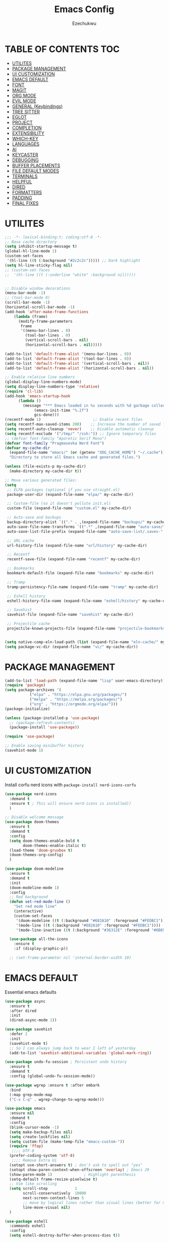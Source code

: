 #+TITLE: Emacs Config
#+AUTHOR: Ezechukwu
#+STARTUP: fold

* TABLE OF CONTENTS :TOC:
- [[#utilites][UTILITES]]
- [[#package-management][PACKAGE MANAGEMENT]]
- [[#ui-customization][UI CUSTOMIZATION]]
- [[#emacs-default][EMACS DEFAULT]]
- [[#font][FONT]]
- [[#magit][MAGIT]]
- [[#org-mode][ORG MODE]]
- [[#evil-mode][EVIL MODE]]
- [[#general-keybindings][GENERAL (Keybindings)]]
- [[#tree-sitter][TREE SITTER]]
- [[#eglot][EGLOT]]
- [[#project][PROJECT]]
- [[#completion][COMPLETION]]
- [[#extensibility][EXTENSIBILITY]]
- [[#which-key][WHICH-KEY]]
- [[#languages][LANGUAGES]]
- [[#ai][AI]]
- [[#keycaster][KEYCASTER]]
- [[#debugging][DEBUGGING]]
- [[#buffer-placements][BUFFER PLACEMENTS]]
- [[#file-default-modes][FILE DEFAULT MODES]]
- [[#terminals][TERMINALS]]
- [[#helpful][HELPFUL]]
- [[#dired][DIRED]]
- [[#formatters][FORMATTERS]]
- [[#padding][PADDING]]
- [[#final-fixes][FINAL FIXES]]

* UTILITES
#+begin_src emacs-lisp
  ;;; -*- lexical-binding:t; coding:utf-8 -*-
  ;; Base cache directory
  (setq inhibit-startup-message t)
  (global-hl-line-mode 1)
  (custom-set-faces
   '(hl-line ((t (:background "#2c2c2c"))))) ;; Dark highlight
  (setq hl-line-sticky-flag nil)
  ;; (custom-set-faces
  ;;  '(hl-line ((t (:underline "white" :background nil)))))


  ;; Disable window decorations
  (menu-bar-mode -1)
  ;; (tool-bar-mode 0)
  (scroll-bar-mode -1)
  (horizontal-scroll-bar-mode -1)
  (add-hook 'after-make-frame-functions
  	  (lambda (frame)
  	    (modify-frame-parameters
  	     frame
  	     '((menu-bar-lines . 0)
  	       (tool-bar-lines . 0)
  	       (vertical-scroll-bars . nil)
  	       (horizontal-scroll-bars . nil)))))

  (add-to-list 'default-frame-alist '(menu-bar-lines . 0))
  (add-to-list 'default-frame-alist '(tool-bar-lines . 0))
  (add-to-list 'default-frame-alist '(vertical-scroll-bars . nil))
  (add-to-list 'default-frame-alist '(horizontal-scroll-bars . nil))

  ;; Enable relative line numbers
  (global-display-line-numbers-mode)
  (setq display-line-numbers-type 'relative)
  (require 'cl-lib)
  (add-hook 'emacs-startup-hook
  	    (lambda ()
  	      (message "*** Emacs loaded in %s seconds with %d garbage collections."
  		       (emacs-init-time "%.2f")
  		       gcs-done)))
  (recentf-mode 1)                       ;; Enable recent files
  (setq recentf-max-saved-items 200)    ;; Increase the number of saved files
  (setq recentf-auto-cleanup 'never)    ;; Disable automatic cleanup
  (setq recentf-exclude '("/tmp/" "/ssh:")) ;; Ignore temporary files
  ;; (defvar font-family "Aporetic Serif Mono")
  (defvar font-family "Pragmasevka Nerd Font")
  (defvar my-cache-dir
    (expand-file-name "emacs/" (or (getenv "XDG_CACHE_HOME") "~/.cache"))
    "Directory to store all Emacs cache and generated files.")

  (unless (file-exists-p my-cache-dir)
    (make-directory my-cache-dir t))

  ;; Move various generated files:
  (setq
   ;; ELPA packages (optional if you use straight.el)
   package-user-dir (expand-file-name "elpa/" my-cache-dir)

   ;; Custom-file (so it doesn't pollute init.el)
   custom-file (expand-file-name "custom.el" my-cache-dir)

   ;; Auto-save and backups
   backup-directory-alist `(("." . ,(expand-file-name "backups/" my-cache-dir)))
   auto-save-file-name-transforms `((".*" ,(expand-file-name "auto-save/" my-cache-dir) t))
   auto-save-list-file-prefix (expand-file-name "auto-save-list/.saves-" my-cache-dir)

   ;; URL cache
   url-history-file (expand-file-name "url/history" my-cache-dir)

   ;; Recentf
   recentf-save-file (expand-file-name "recentf" my-cache-dir)

   ;; Bookmarks
   bookmark-default-file (expand-file-name "bookmarks" my-cache-dir)

   ;; Tramp
   tramp-persistency-file-name (expand-file-name "tramp" my-cache-dir)

   ;; Eshell history
   eshell-history-file-name (expand-file-name "eshell/history" my-cache-dir)

   ;; Savehist
   savehist-file (expand-file-name "savehist" my-cache-dir)

   ;; Projectile cache
   projectile-known-projects-file (expand-file-name "projectile-bookmarks.eld" my-cache-dir))


  (setq native-comp-eln-load-path (list (expand-file-name "eln-cache/" my-cache-dir)))
  (setq package-vc-dir (expand-file-name "vc/" my-cache-dir))
#+end_src

* PACKAGE MANAGEMENT

#+begin_src emacs-lisp
  (add-to-list 'load-path (expand-file-name "lisp" user-emacs-directory))
  (require 'package)
  (setq package-archives '(
  			 ("elpa" . "https://elpa.gnu.org/packages/")
  			 ("melpa" . "https://melpa.org/packages/")
  			 ("org" . "https://orgmode.org/elpa/")))
  (package-initialize)

  (unless (package-installed-p 'use-package)
    ;; (package-refresh-contents)
    (package-install 'use-package))

  (require 'use-package)

  ;; Enable saving minibuffer history
  (savehist-mode 1)
#+end_src

* UI CUSTOMIZATION

Install corfu nerd icons with =package-install nerd-icons-corfu=
    #+begin_src emacs-lisp
      (use-package nerd-icons
      	:demand t
      	:ensure t ; This will ensure nerd-icons is installed))
      	)
#+end_src

#+begin_src emacs-lisp
  ;; Disable welcome message
  (use-package doom-themes
    :ensure t
    :demand t
    :config
    (setq doom-themes-enable-bold t
          doom-themes-enable-italic t)
    (load-theme 'doom-gruvbox t)
    (doom-themes-org-config)
    )

  (use-package doom-modeline
    :ensure t
    :demand t
    :init
    (doom-modeline-mode 1)
    :config
    ;; Red background
    (defun set-red-mode-line ()
      "Set red mode line"
      (interactive)
      (custom-set-faces
       '(doom-modeline ((t (:background "#682A10" :foreground "#FEDBC1"))))
       '(mode-line ((t (:background "#682A10" :foreground "#FEDBC1"))))
       '(mode-line-inactive ((t (:background "#36312E" :foreground "#6B6564"))))))

    (use-package all-the-icons
      :ensure t
      :if (display-graphic-p))

    ;; (set-frame-parameter nil 'internal-border-width 10)
#+end_src

* EMACS DEFAULT 
Essential emacs defaults
#+begin_src emacs-lisp
  (use-package async
    :ensure t
    :after dired
    :init
    (dired-async-mode 1))

  (use-package savehist
    :defer 2
    :init
    (savehist-mode t)
    ;; So I can always jump back to wear I left of yesterday
    (add-to-list 'savehist-additional-variables 'global-mark-ring))

  (use-package undo-fu-session ; Persistant undo history
    :ensure t
    :demand t
    :config (global-undo-fu-session-mode))

  (use-package wgrep :ensure t :after embark
    :bind
    (:map grep-mode-map
  	("C-x C-q" . wgrep-change-to-wgrep-mode)))

  (use-package emacs
    :ensure nil
    :demand t
    :config
    (blink-cursor-mode -1)
    (setq make-backup-files nil)
    (setq create-lockfiles nil)
    (setq custom-file (make-temp-file "emacs-custom-"))
    (require 'ffap)
     ;;;; UTF-8
    (prefer-coding-system 'utf-8)
     ;;;; Remove Extra Ui
    (setopt use-short-answers t) ; don't ask to spell out "yes"
    (setopt show-paren-context-when-offscreen 'overlay) ; Emacs 29
    (show-paren-mode 1)              ; Highlight parenthesis
    (setq-default frame-resize-pixelwise t)
    ;; Vim like scrolling
    (setq scroll-step            1
          scroll-conservatively  10000
          next-screen-context-lines 5
          ;; move by logical lines rather than visual lines (better for macros)
          line-move-visual nil)
    )

  (use-package eshell
    :commands eshell
    :config
    (setq eshell-destroy-buffer-when-process-dies t))
#+end_src

* FONT

#+begin_src emacs-lisp
  ;; Example: Load a theme (ensure it's installed, e.g., via M-x package-install)
  ;; (load-theme 'modus-vivendi t)

  ;; Example: Set font (replace with your preferred font and size)
  (set-face-attribute 'default nil
  		      :font (font-spec :family font-family
  				       ;; :width 'normal
  				       :size 14
  				       ;; :width 'ultra-expanded
  				       :weight 'bold))

  (set-face-attribute 'variable-pitch nil
  		      :font (font-spec :family font-family
  				       ;; :width 'normal
  				       :size 16
  				       ;; :width 'extra-condensed
  				       :weight 'bold))
#+end_src

* MAGIT
#+begin_src emacs-lisp
  (use-package magit
     :ensure t
     :bind ("C-x g" . magit-status) ; Binds C-x g to open the Magit status buffer
     :config
     (require 'magit-transient)

     ;; Optional: Configure how Magit opens new buffers
     ;; Display magit status in the current window if possible, or a new window
     (setq magit-display-buffer-function #'magit-display-buffer-same-window-except-diff-vdiff)

     ;; Optional: Customize visual aspects
     (setq magit-section-highlight t) ; Highlight current section
     (setq magit-fill-log-message t) ; Auto-wrap log messages

     ;; Optional: If you use Forge for GitHub/GitLab integration
     ;; (use-package forge :ensure t :after magit))
     )
#+end_src

* ORG MODE

#+begin_src emacs-lisp
  (use-package org
    :ensure t
    :config
    (setq org-directory "~/org")
    (setq org-M-Ret-may-split-line '((default . nil)))
    (setq org-insert-heading-respect-content t)
    (setq org-agenda-files (list org-directory))
    (setq org-todo-keywords
          '((sequence "TODO(t)" "NEXT(n)" "|" "DONE(d)"
                      "WAIT(w)" "|" "CANCELLED(c)")))
    (require 'org-tempo)
    (setq org-log-done 'time
          org-log-into-drawer t))

  (use-package org-roam
    :ensure t
    :bind ((
  	  "C-c n i" . org-roam-node-insert)
  				 ("C-c n f" . org-roam-node-find)
  				 ("C-c n d" . org-roam-dailies-goto-today)
  				 ("C-c n t" . org-roam-dailies-goto-tomorrow)
  				 ("C-c n y" . org-roam-dailies-goto-yesterday)
  				 ("C-c n c" . org-roam-capture))
    :init
    (setq org-roam-v2-ack t)
    :custom
    (org-roam-directory "~/org/roam")
    :config
    (org-roam-setup))

  (use-package toc-org
    :ensure t
    :hook (org-mode . toc-org-enable))

  (use-package org-modern
    :ensure t
    :after org
    :hook
    ((org-mode . org-modern-mode)
     (org-agenda-finalize . org-modern-agenda))
    :config
    (setq
     org-modern-star 'replace           ; prettier bullets
     org-hide-emphasis-markers t        ; hide *bold*/_italic_ markers
     org-pretty-entities t              ; nicer quotes & symbols
     org-modern-timestamp nil           ; disable timestamp prettify if misaligned
     org-ellipsis "…")
    )

    ;; Border TOP
    (defun set-border-mode-line ()
      "Set border modeline"
      (interactive)
      (custom-set-faces
       ;; Active modeline
       '(mode-line ((t (
  		      :background nil
  		      :foreground nil
  		      :overline "white"
  		      ))))
       ;; Inactive modeline
       '(mode-line-inactive ((t (:background nil
  					   :foreground nil
  					   :overline "white"
  					   ))))
       ;; Apply to Doom modeline
       '(doom-modeline ((t (:inherit mode-line))))
       ))
    ;; (set-red-mode-line)
    )

  (use-package mixed-pitch
    :ensure t
    :hook
    ((org-mode . mixed-pitch-mode)))
#+end_src

* EVIL MODE

#+begin_src emacs-lisp
  (use-package evil
    :ensure t
    :init
    (setq evil-want-C-g-bindings t)
    (setq evil-want-C-w-delete t)
    (setq evil-want-Y-yank-to-eol t)
    (setq evil-want-abbrev-expand-on-insert-exit nil)
    (setq evil-respect-visual-line-mode nil)
    (setq evil-want-integration t)
    (setq evil-want-C-u-scroll t)
    (setq evil-want-C-i-scroll t)
    (setq evil-scroll-line-down t)
    ;; (setq evil-want-minibuffer t)
    (setq evil-scroll-line-up t)
    (setq evil-want-keybinding nil)
    :config
    (evil-mode 1)
    (evil-select-search-module 'evil-search-module 'evil-search)
    (setq evil-visual-update-x-selection-p nil)
    (with-eval-after-load 'evil
      (evil-define-key 'normal org-mode-map
  	(kbd "RET") #'org-open-at-point))

    (cl-callf2 delq 'evil-ex features)
    (with-eval-after-load 'evil-ex (require 'commands)))

  (defun my-evil-bracket-range (count beg end type inclusive)
    "Select nearest matching bracket-like syntax: (), [], {} or <>."
    (let ((pairs '("()" "[]" "{}" "<>"))
  	  found range)
      (dolist (pr pairs)
  	(condition-case nil
  	    (setq range
  		  (evil-select-paren
  		   (string-to-char pr) ; opening char
  		   (string-to-char (substring pr 1 2))
  		   beg end type count inclusive))
  	  (error nil))
  	(when range
  	  ;; Choose smallest enclosing range
  	  (if found
  	      (when (< (- (cdr range) (car range))
  		       (- (cdr found) (car found)))
  		(setq found range))
  	    (setq found range))))
      found))

  (use-package evil-collection
    :after evil
    :preface
    (defvar +evil-collection-disabled-list
      '(anaconda-mode
  	company
  	elisp-mode
  	dape-info-modules-mode
  	dape-info-sources-mode
  	dape-info-stack-mode
  	dape-info-watch-mode
  	dape-info-breakpoints-mode
  	dape-info-threads-mode
  	ert
  	lispy))
    (defvar evil-collection-setup-minibuffer nil)
    (defvar evil-collection-want-unimpaired-p nil)
    (defvar evil-collection-want-find-usages-bindings-p nil)
    (defvar evil-collection-outline-enable-in-minor-mode-p nil)
    :ensure t
    :init
    (evil-set-undo-system 'undo-redo)
    (defvar evil-collection-key-blacklist '())
    (setq evil-collection-key-blacklist
          (append evil-collection-key-blacklist
                  '("gd" "gf" "K")
                  '("gr" "gR")
                  '("[" "]" "gz" "<escape>")))
    :config
    (evil-define-text-object evil-any-bracket-inner (count &optional beg end type)
      "Inner any-bracket text object: ib."
      :extend-selection nil
      (my-evil-bracket-range count beg end type nil))
    (evil-define-text-object evil-any-bracket-outer (count &optional beg end type)
      "Outer bracket text object: ab."
      :extend-selection t
      (my-evil-bracket-range count beg end type t))
    ;; Rebind b to this generic ANY-BRACKET object
    (define-key evil-inner-text-objects-map "b" #'evil-any-bracket-inner)
    (define-key evil-outer-text-objects-map "b" #'evil-any-bracket-outer)

    ;; Now limit 'q' object to quotes only
    (define-key evil-inner-text-objects-map "q" #'evil-inner-quote)
    (define-key evil-outer-text-objects-map "q" #'evil-outer-quote)

    ;; Optional: unbind default block-delimiter 'B' from anyblock/stack
    (define-key evil-inner-text-objects-map "B" nil)
    (define-key evil-outer-text-objects-map "B" nil)
    (evil-collection-init))


  (use-package evil-snipe
    :ensure t
    ;; :commands evil-snipe-local-mode evil-snipe-override-local-mode
    :init
    (setq evil-snipe-smart-case t
          evil-snipe-scope 'line
          evil-snipe-repeat-scope 'visible
          evil-snipe-char-fold t)
    :config
    (evil-snipe-mode))

  (use-package evil-easymotion
    :ensure t
    :config
    (evilem-default-keybindings "gs")
    ;; Use evil-search backend, instead of isearch
    (evilem-make-motion evilem-motion-search-next #'evil-ex-search-next
                        :bind ((evil-ex-search-highlight-all nil)))
    (evilem-make-motion evilem-motion-search-previous #'evil-ex-search-previous
                        :bind ((evil-ex-search-highlight-all nil)))
    (evilem-make-motion evilem-motion-search-word-forward #'evil-ex-search-word-forward
                        :bind ((evil-ex-search-highlight-all nil)))
    (evilem-make-motion evilem-motion-search-word-backward #'evil-ex-search-word-backward
                        :bind ((evil-ex-search-highlight-all nil)))

    ;; Rebind scope of w/W/e/E/ge/gE evil-easymotion motions to the visible
    ;; buffer, rather than just the current line.
    (put 'visible 'bounds-of-thing-at-point (lambda () (cons (window-start) (window-end))))
    (evilem-make-motion evilem-motion-forward-word-begin #'evil-forward-word-begin :scope 'visible)
    (evilem-make-motion evilem-motion-forward-WORD-begin #'evil-forward-WORD-begin :scope 'visible)
    (evilem-make-motion evilem-motion-forward-word-end #'evil-forward-word-end :scope 'visible)
    (evilem-make-motion evilem-motion-forward-WORD-end #'evil-forward-WORD-end :scope 'visible)
    (evilem-make-motion evilem-motion-backward-word-begin #'evil-backward-word-begin :scope 'visible)
    (evilem-make-motion evilem-motion-backward-WORD-begin #'evil-backward-WORD-begin :scope 'visible)
    (evilem-make-motion evilem-motion-backward-word-end #'evil-backward-word-end :scope 'visible)
    (evilem-make-motion evilem-motion-backward-WORD-end #'evil-backward-WORD-end :scope 'visible))

  (use-package evil-embrace
    :ensure t
    :after evil-surround
    :commands embrace-add-pair embrace-add-pair-regexp
    :hook (LaTeX-mode . embrace-LaTeX-mode-hook)
    :hook (LaTeX-mode . +evil-embrace-latex-mode-hook-h)
    :hook (org-mode . embrace-org-mode-hook)
    :hook (ruby-mode . embrace-ruby-mode-hook)
    :hook (emacs-lisp-mode . embrace-emacs-lisp-mode-hook)
    :hook ((c++-mode c++-ts-mode rustic-mode csharp-mode java-mode swift-mode typescript-mode)
           . +evil-embrace-angle-bracket-modes-hook-h)
    :hook (scala-mode . +evil-embrace-scala-mode-hook-h)
    :init
    (with-eval-after-load evil-surround
      (evil-embrace-enable-evil-surround-integration))

    ;; HACK: This must be done ASAP, before embrace has a chance to
    ;;   buffer-localize `embrace--pairs-list' (which happens right after it calls
    ;;   `embrace--setup-defaults'), otherwise any new, global default pairs we
    ;;   define won't be in scope.
    (defadvice! +evil--embrace-init-escaped-pairs-a (&rest args)
                "Add escaped-sequence support to embrace."
                :after #'embrace--setup-defaults
                (embrace-add-pair-regexp ?\\ "\\[[{(]" "\\[]})]" #'+evil--embrace-escaped
                         		       (embrace-build-help "\\?" "\\?")))
    :config
    (setq evil-embrace-show-help-p nil)

    (defun +evil-embrace-scala-mode-hook-h ()
      (embrace-add-pair ?$ "${" "}"))

    (defun +evil-embrace-latex-mode-hook-h ()
      (dolist (pair '((?\' . ("`" . "\'"))
                      (?\" . ("``" . "\'\'"))))
        (delete (car pair) evil-embrace-evil-surround-keys)
        ;; Avoid `embrace-add-pair' because it would overwrite the default
        ;; rules, which we want for other modes
        (push (cons (car pair) (make-embrace-pair-struct
                                :key (car pair)
                                :left (cadr pair)
                                :right (cddr pair)
                                :left-regexp (regexp-quote (cadr pair))
                                :right-regexp (regexp-quote (cddr pair))))
              embrace--pairs-list))
      (embrace-add-pair-regexp ?l "\\[a-z]+{" "}" #'+evil--embrace-latex))

    (defun +evil-embrace-angle-bracket-modes-hook-h ()
      (let ((var (make-local-variable 'evil-embrace-evil-surround-keys)))
        (set var (delq ?< evil-embrace-evil-surround-keys))
        (set var (delq ?> evil-embrace-evil-surround-keys)))
      (embrace-add-pair-regexp ?< "\\_<[a-z0-9-_]+<" ">" #'+evil--embrace-angle-brackets)
      (embrace-add-pair ?> "<" ">")))

  (use-package evil-commentary
    :ensure t
    :after evil
    :config
    (evil-commentary-mode))

  (use-package evil-surround
    :ensure t
    :commands (global-evil-surround-mode
               evil-surround-edit
               evil-Surround-edit
               evil-surround-region)
    :config (global-evil-surround-mode 1))

  (use-package evil-textobj-tree-sitter
    :ensure t
    :config
    (define-key evil-outer-text-objects-map "f"
                (evil-textobj-tree-sitter-get-textobj "function.outer"))
    (define-key evil-inner-text-objects-map "f"
                (evil-textobj-tree-sitter-get-textobj "function.inner"))
    (define-key evil-outer-text-objects-map "C"
                (evil-textobj-tree-sitter-get-textobj "class.outer"))
    (define-key evil-inner-text-objects-map "C"
        	      (evil-textobj-tree-sitter-get-textobj "class.inner"))
    )

  (use-package evil-textobj-anyblock
    :defer t
    :ensure t
    :config
    (setq evil-textobj-anyblock-blocks
        	'(("(" . ")")
        	  ("{" . "}")
        	  ("'" . "'")
        	  ("\"" . "\"")
        	  ("`" . "`")
        	  ("\\[" . "\\]")
        	  ("<" . ">"))))

  (use-package evil-visualstar
    :ensure t
    :commands (evil-visualstar/begin-search
        	     evil-visualstar/begin-search-forward
        	     evil-visualstar/begin-search-backward)
    :init
    (evil-define-key* 'visual 'global
      "*" #'evil-visualstar/begin-search-forward
      "#" #'evil-visualstar/begin-search-backward))

  (use-package exato
    :ensure t
    :commands evil-outer-xml-attr evil-inner-xml-attr)

#+end_src

* GENERAL (Keybindings)

#+begin_src emacs-lisp
  (defun move-text-up ()
    "Move current line or region up."
    (interactive)
    (if (region-active-p)
  	(let ((text (buffer-substring (region-beginning) (region-end))))
  	  (delete-region (region-beginning) (region-end))
  	  (forward-line -1)
  	  (insert text))
      (let ((col (current-column)))
  	(transpose-lines 1)
  	(forward-line -2)
  	(move-to-column col))))

  (defun move-text-down ()
    "Move current line or region down."
    (interactive)
    (if (region-active-p)
  	(let ((text (buffer-substring (region-beginning) (region-end))))
  	  (delete-region (region-beginning) (region-end))
  	  (forward-line 1)
  	  (insert text))
      (let ((col (current-column)))
  	(forward-line 1)
  	(transpose-lines 1)
  	(forward-line -1)
        (move-to-column col))))

  (use-package general
    :ensure t
    :after evil
    :config
    (general-auto-unbind-keys)
    (general-evil-setup t)

    ;; Set leader key
    (general-create-definer my/leader-keys
      :keymaps 'evil-normal-state-map
      :prefix "<SPC>"
      :global-prefix "C-c") ;; Optional: a global prefix for non-evil modes

    (my/leader-keys
      "a" '(:ignore t :which-key "AI")
      "a a" '(gptel :which-key "Gptel")
      "a m" '(gptel-menu :which-key "Gptel Menu")
      )

    (defun toggle-evil-mode ()
      "Toggle evil mode between enabled and disabled"
      (interactive)
      (if evil-mode
          (evil-mode -1)
        (evil-mode 1)))

    
    (my/leader-keys
      "d" '(:ignore t :which-key "Debugger")
      "d i" #'dape-info
      "d d" #'dape
      "d n" #'dape-next
      "d r" #'dape-restart
      "d R" #'dape-repl
      "d c" #'dape-continue
      "d o" #'dape-step-out
      "d s" #'dape-step-in
      "d q" #'dape-quit
      "d p" #'dape-pause
      "d w" #'dape-watch-dwim
      "d b" #'dape-breakpoint-toggle
      "d B" #'dape-breakpoint-remove-all
      "d e" #'dape-breakpoint-expression
      "d x" #'dape-evaluate-expression
      )

    (general-define-key
     :states '(normal visual)
     :prefix "]"
     "b" 'next-buffer
     "B" 'end-of-buffer
     "e" 'move-text-down
     ;; "f" 'next-file
     "l" 'next-error
     "L" 'flycheck-next-error
     "q" 'next-error
     "Q" 'flycheck-next-error
     ;; "s" 'flyspell-goto-next-error
     "t" 'tab-next
     "T" 'tab-move-right
     "w" 'next-multiframe-window
     "n" 'git-gutter:next-hunk
     "c" 'diff-hl-next-hunk
     "p" 'git-gutter:next-hunk
     "m" 'flymake-goto-next-error
     "d" 'lsp-ui-flycheck-list
     "a" 'forward-list
     "x" 'toggle-truncate-lines)

    (general-define-key
     :states '(normal visual)
     :prefix "<SPC> T"
     "c" 'column-number-mode
     "h" 'hl-line-mode
     "i" 'aggressive-indent-mode
     "l" 'toggle-truncate-lines
     "n" 'display-line-numbers-mode
     "r" 'rainbow-mode
     "s" 'flyspell-mode
     "w" 'whitespace-mode
     "x" 'toggle-debug-on-error
     "v" 'visible-mode
     "t" 'toggle-theme
     "f" 'auto-fill-mode
     "g" 'git-gutter-mode
     "d" 'toggle-debug-on-error
     "p" 'smartparens-mode
     "a" 'abbrev-mode
     "o" 'org-mode
     "m" 'menu-bar-mode
     "b" 'tool-bar-mode)

    (general-define-key
     :states '(normal visual)
     "]p" (lambda () (interactive) (evil-paste-after 1) (evil-indent (evil-get-marker ?\[) (evil-get-marker ?\])))
     "[p" (lambda () (interactive) (evil-paste-before 1) (evil-indent (evil-get-marker ?\[) (evil-get-marker ?\])))
     "]P" (lambda () (interactive) (evil-paste-after 1))
     "[P" (lambda () (interactive) (evil-paste-before 1)))

    ;; Space and blank line operations
    (general-define-key
     :states '(normal)
     "]<space>" (lambda () (interactive) (save-excursion (end-of-line) (newline)))
     "[<space>" (lambda () (interactive) (save-excursion (beginning-of-line) (newline) (forward-line -1))))

    (general-define-key
     :states '(normal visual)
     :prefix "["
     "b" 'previous-buffer
     "B" 'beginning-of-buffer
     "e" 'move-text-up
     ;; "f" 'previous-file
     "l" 'previous-error
     "L" 'flycheck-previous-error
     "q" 'previous-error
     "Q" 'flycheck-previous-error
     ;; "s" 'flyspell-goto-previous-error
     "t" 'tab-previous
     "T" 'tab-move-left
     "w" 'previous-multiframe-window
     "n" 'git-gutter:previous-hunk
     "c" 'diff-hl-previous-hunk
     "p" 'git-gutter:previous-hunk
     "m" 'flymake-goto-prev-error
     "d" 'lsp-ui-flycheck-list
     "a" 'backward-list
     "x" 'toggle-truncate-lines)

    (my/leader-keys
      "f" '(:ignore t :which-key "Find")
      "f f" 'find-file
      "SPC" 'project-find-file
      "." 'toggle-evil-mode
      "f b" 'consult-buffer
      "s" '(:ignore t :which-key "Search")
      "s D" 'consult-flymake
      "s d" 'flymake-show-project-diagnostics
      "s g" 'consult-grep
      "f p" 'project-find-file
      "f r" 'consult-recent-file)

    (my/leader-keys
      "b" '(:ignore t :which-key "Buffers")
      "b p" '(consult-project-buffer :which-key "Project buffers")
      "b i" 'ibuffer)

    (my/leader-keys
      "o" '(:ignore t :which-key "Org")
      "o a" '(org-agenda :which-key "Org agenda"))

    (my/leader-keys
      "p" '(:ignore t :which-key "Projects")
      "p s" 'project-switch-project
      "p f" 'project-find-file
      "p b" 'consult-project-buffer
      "p d" 'project-dired
      "p g" 'project-search
      "p r" 'project-query-replace-regexp
      "p c" 'project-compile
      "p t" 'projectile-test-project
      "p k" 'project-kill-buffers
      "p D" 'project-remember-projects-under)

    
    (general-define-key
     :states '(normal visual insert motion emacs)
     :override t
     :modes '(dape-info-modules-mode
  	dape-info-sources-mode
  	dape-info-stack-mode
  	dape-info-watch-mode
  	dape-info-breakpoints-mode
  	dape-info-threads-mode)
     :priority 10000
     ;; :keymaps '(dape-info-modules-mode
     ;; 	dape-info-sources-mode
     ;; 	dape-info-stack-mode
     ;; 	dape-info-watch-mode
     ;; 	dape-info-breakpoints-mode
     ;; 	dape-info-threads-mode)
     "<tab>" #'dape--info-buffer-tab)

    (general-define-key
     :states '(normal visual)
     :prefix "SPC c"
     "n" 'eglot-rename
     "a" 'eglot-code-actions
     "f" 'eglot-format
     "i" 'eglot-find-implementation
     "r" 'xref-find-references
     "t" 'eglot-find-declaration)

    (general-define-key
     :states '(normal visual)
     :prefix "g"
     "O" 'consult-imenu
     "S" 'consult-eglot-symbols
     "r a" 'eglot-code-actions
     "r n" 'eglot-rename
     "r r" 'eglot-find-references
     "r t" 'eglot-find-typeDefinition
     "c" 'evil-commentary)

    (general-create-definer my/flutter-leader
      :states '(normal visual)
      :keymaps 'dart-mode-map
      :prefix "SPC m"
      :non-normal-prefix "C-c m")

    (my/flutter-leader
      "f r" #'flutter-run-or-hot-reload
      "f R" #'flutter-hot-restart)

    ;; Reload config
    (general-create-definer my/config-keys
      :keymaps 'evil-normal-state-map
      :prefix "h"
      :states 'normal)

    (my/leader-keys
      "h r r" (lambda ()
                (interactive)
                (org-babel-tangle-file (expand-file-name "config.org" user-emacs-directory))
                (load-file (expand-file-name "init.el" user-emacs-directory)))
      :which-key "Reload Config"
      "h c" (lambda ()
              (interactive)
              (find-file (expand-file-name "config.org" user-emacs-directory)))
      :which-key "Open Config"
      "h l" 'check-parens))
    #+end_src

* TREE SITTER

    #+begin_src emacs-lisp
      (use-package tree-sitter-langs
        :ensure t)

      (use-package treesit
        :ensure nil
        :init
        (setq treesit-language-source-alist
      	'((templ "https://github.com/vrischmann/tree-sitter-templ")
      	  (bash "https://github.com/tree-sitter/tree-sitter-bash")
      	  (cmake "https://github.com/uyha/tree-sitter-cmake")
                (c "https://github.com/tree-sitter/tree-sitter-c")
      	  (css "https://github.com/tree-sitter/tree-sitter-css")
                (dart "https://github.com/UserNobody14/tree-sitter-dart")
      	  (elisp "https://github.com/Wilfred/tree-sitter-elisp")
      	  (go "https://github.com/tree-sitter/tree-sitter-go")
      	  (gomod "https://github.com/camdencheek/tree-sitter-go-mod")
      	  (html "https://github.com/tree-sitter/tree-sitter-html")
      	  (javascript "https://github.com/tree-sitter/tree-sitter-javascript" "master" "src")
      	  (dockerfile "https://github.com/camdencheek/tree-sitter-dockerfile")
      	  (json "https://github.com/tree-sitter/tree-sitter-json")
      	  (make "https://github.com/alemuller/tree-sitter-make")
      	  (markdown "https://github.com/ikatyang/tree-sitter-markdown")
      	  (python "https://github.com/tree-sitter/tree-sitter-python")
                (ruby "https://github.com/tree-sitter/tree-sitter-ruby")
      	  (toml "https://github.com/tree-sitter/tree-sitter-toml")
      	  (tsx "https://github.com/tree-sitter/tree-sitter-typescript" "master" "tsx/src")
      	  (typescript "https://github.com/tree-sitter/tree-sitter-typescript"
      		      "master" "typescript/src")
      	  (yaml "https://github.com/ikatyang/tree-sitter-yaml")
      	  (haskell "https://github.com/tree-sitter/tree-sitter-haskell")
      	  (typst "https://github.com/uben0/tree-sitter-typst")
      	  (java "https://github.com/tree-sitter/tree-sitter-java")
      	  (ruby "https://github.com/tree-sitter/tree-sitter-ruby")
      	  (rust "https://github.com/tree-sitter/tree-sitter-rust")
      	  (zig "https://github.com/tree-sitter-grammars/tree-sitter-zig")
      	  (cpp "https://github.com/tree-sitter/tree-sitter-cpp")))
        (setopt treesit-font-lock-level 4)
	(global-tree-sitter-mode)
	(add-hook 'prog-mode-hook #'tree-sitter-hl-mode)
	)


      ;; Install all missing grammars
      ;;(dolist (grammar (mapcar 'car treesit-language-source-alist))
      ;;  (unless (treesit-language-available-p grammar)
      ;;    (treesit-install-language-grammar grammar)))

      (setq major-mode-remap-alist
            '((bash-mode . bash-ts-mode)
              (c-mode . c-ts-mode)
              (c++-mode . c++-ts-mode)
              (css-mode . css-ts-mode)
              (js-mode . js-ts-mode)
              (json-mode . json-ts-mode)
              (python-mode . python-ts-mode)
              (ruby-mode . ruby-ts-mode)
              (typescript-mode . typescript-ts-mode))) ;; Enable for Dart too


    #+end_src

* EGLOT

    #+begin_src emacs-lisp
    (use-package eglot
	:ensure t
	:hook ((prog-mode . eglot-ensure))
	:config
	(setq eglot-inlay-hints-mode nil)
	(setq completion-at-point-functions '(eglot-completion-at-point)))

    (use-package exec-path-from-shell
    :ensure t
    :config
    (when (memq window-system '(mac ns x))
	(exec-path-from-shell-initialize)))

    ;; (with-eval-after-load 'eglot
    ;; (add-to-list 'eglot-server-programs
    ;;              '(dart-mode . ("dart" "language-server" "--protocol=lsp")))
    ;; (add-to-list 'eglot-server-programs
    ;;              '(typescript-ts-mode . ("typescript-language-server" "--stdio"))))

    #+end_src

* PROJECT

    #+begin_src emacs-lisp
      ;; (use-package projectile
      ;; 	:ensure t
      ;; 	:config
      ;; 	(projectile-mode +1)
      ;; 	(define-key projectile-mode-map (kbd "s-p") 'projectile-command-map)
      ;; 	(define-key projectile-mode-map (kbd "C-c p") 'projectile-command-map))

      ;; (use-package ibuffer-projectile
      ;; 	:ensure t)

      (use-package ibuffer
        :ensure nil
        ;; :bind (("C-x C-b" . ibuffer)) ;; Replace buffer list
        :config
        (setq ibuffer-show-empty-filter-groups nil)) ;; Hide empty groups

      (use-package ibuffer-project
	:ensure t
	:hook (ibuffer . (lambda ()
			   (setq ibuffer-filter-groups (ibuffer-project-generate-filter-groups))
                           (unless (eq ibuffer-sorting-mode 'project-file-relative)
                             (ibuffer-do-sort-by-project-file-relative)))))

      ;; Add hook to group buffers by project when opening ibuffer
      ;; (add-hook 'ibuffer-hook
      ;; 		(lambda ()
      ;; 		(ibuffer-projectile-set-filter-groups)
      ;; 		(unless (eq ibuffer-sorting-mode 'alphabetic)
      ;; 		    (ibuffer-do-sort-by-alphabetic)))))


    #+end_src

* COMPLETION

    #+begin_src emacs-lisp
      (use-package vertico
        :ensure t
        :init
        (vertico-mode)
        :config
        ;; Enable cycling through candidates with M-n / M-p
        (setq vertico-cycle t)
        ;; Automatically resize minibuffer based on candidates
        (setq vertico-resize t)
        (setq minibuffer-prompt-properties
              '(read-only t cursor-intangible t face minibuffer-prompt))
        (add-hook 'minibuffer-setup-hook #'cursor-intangible-mode)
        ;; Enable recursive minibuffers
        (setq enable-recursive-minibuffers t)
        (minibuffer-depth-indicate-mode 1))

      (use-package eldoc-box
        :ensure t
        :after evil
        ;; :bind (("M-n" . eldoc-box-scroll-up)
        ;;        ("M-p" . eldoc-box-scroll-down)
        ;;        ;; (:map evil-normal-state-map
        ;;        ;;       ("K" . eldoc-box-help-at-point)) ; Show help at point
        ;;        )
        ;; :hook (eldoc-mode . eldoc-box-hover-mode)
        ;; :custom
      	:config
      	(setq eldoc-echo-area-use-multiline-p nil) ;; don't expand
      	;; (setq eldoc-message-function #'ignore)    ;; Do not display in minibuffer
      	      ;; (eldoc-box-max-pixel-height 200)
        )

      (with-eval-after-load 'evil
        (evil-define-key* 'normal 'global
          (kbd "C-c k") #'eldoc-box-help-at-point)) ;;

      (use-package corfu
        :ensure t
        :init
        (global-corfu-mode)
        (corfu-history-mode)
        :config
        (setq corfu-auto t        ;; Enable auto-completion
              corfu-auto-delay 0.1
              corfu-auto-prefix 1
              corfu-border-width 4
              corfu-popupinfo-mode 1
              corfu-cycle t)
        (defun my-elisp-setup ()
          "Enable Eldoc and Corfu in Emacs Lisp buffers."
          (eldoc-mode 1)     ;; Inline documentation
          (corfu-mode 1))    ;; Popup completion UI

        (add-hook 'emacs-lisp-mode-hook #'my-elisp-setup)
        (defun my-org-src-setup ()
          "Enable Eldoc and Corfu in Org src edit buffers."
          (when (derived-mode-p 'emacs-lisp-mode)
            (my-elisp-setup)))

        (add-hook 'org-src-mode-hook #'my-org-src-setup)

        (defun my-org-eldoc-in-src-block ()
          "Provide Eldoc support for Elisp inside Org src blocks."
          (when (org-in-src-block-p '("emacs-lisp"))
            (let* ((context (thing-at-point 'symbol t))
                   (sym (and context (intern-soft context))))
              (cond
               ((and sym (fboundp sym))
                ;; Function: Show its args
                (elisp-get-fnsym-args-string sym))
               ((and sym (boundp sym))
                ;; Variable: Show its docstring
                (elisp-get-var-docstring sym))))))

        (defun my-org-enable-inline-eldoc ()
          "Enable inline Eldoc in Org mode for Elisp blocks."
          (setq-local eldoc-documentation-function #'my-org-eldoc-in-src-block)
          (eldoc-mode 1))

        (add-hook 'org-mode-hook #'my-org-enable-inline-eldoc)
        ;; (custom-set-faces
        ;;  '(corfu-default ((t (:background "#1e1e2e" :foreground "#f8f8f2" :family font-family :color "#1e1e2e" :style nil))))
        ;;  '(corfu-border ((t (:background "#ffffff")))))
        )

      (with-eval-after-load 'corfu
        (define-key evil-insert-state-map (kbd "M-n") #'corfu-next)
        (define-key evil-insert-state-map (kbd "M-p") #'corfu-previous)
        
        (define-key evil-insert-state-map (kbd "C-n") #'next-line)
        (define-key evil-insert-state-map (kbd "C-p") #'previous-line)
        
        (define-key evil-insert-state-map (kbd "C-v") #'scroll-up-command)
        
        (define-key evil-normal-state-map (kbd "C-p") #'previous-line)
        (define-key evil-normal-state-map (kbd "C-n") #'next-line))


        (use-package nerd-icons-corfu
          :ensure t ; This will ensure nerd-icons is installed
          :after nerd-icons
          :after corfu
          :config
          (when (display-graphic-p) ; Only load if graphical (nerd-icons are visual)
            ;; (nerd-icons-install-fonts) ; Install the fonts if you haven't already
            (add-to-list 'corfu-margin-formatters #'nerd-icons-corfu-formatter))
          )

      (use-package cape
        :ensure t
        :after corfu
        :init
        (defun my/add-shell-completion ()
          (interactive)
          (add-to-list 'completion-at-point-functions 'cape-history)
          (add-to-list 'completion-at-point-functions 'pcomplete-completions-at-point))

        (add-hook 'shell-mode-hook #'my/add-shell-completion nil t)
        ;; Add dabbrev for text completion everywhere
        ;; (add-to-list 'completion-at-point-functions #'cape-dabbrev)
        ;; (add-to-list 'completion-at-point-functions #'cape-symbol)
        ;; (add-to-list 'completion-at-point-functions #'cape-file)    ;; file paths

        ;; (add-hook 'corfu-mode-hook
        ;;           (lambda ()
        ;;             (setq-local line-spacing 0.15)))
        :config
        (add-hook 'prog-mode-hook (lambda ()
                          	      (advice-add #'eglot-completion-at-point :around #'cape-wrap-nonexclusive)))
        (advice-add #'comint-completion-at-point :around #'cape-wrap-nonexclusive)
        ;; Silence then pcomplete capf, no errors or messages!
        (advice-add 'pcomplete-completions-at-point :around #'cape-wrap-silent)
        ;; Ensure that pcomplete does not write to the buffer
        ;; and behaves as a pure `completion-at-point-function'.
        (advice-add 'pcomplete-completions-at-point :around #'cape-wrap-purify))

      (use-package corfu-popupinfo
        :after corfu
        :hook ((corfu-mode . corfu-popupinfo-mode))
        :config
        (setq corfu-popupinfo-delay '(0.5 . 1.0)))


      (use-package popon
        :vc (:url "https://codeberg.org/akib/emacs-popon.git"
                  :branch "master")
        :after corfu)

      (use-package corfu-terminal
        :vc (:url "https://codeberg.org/akib/emacs-corfu-terminal.git"
                  :branch "master")
        :after popon
        :config
        (unless (display-graphic-p)
          (corfu-terminal-mode)))

      (use-package yasnippet
        :ensure t
        :init
        (yas-global-mode 1)
        :config
        (setq eglot-extend-to-xref t)
        (setq eglot-enable-snippet t)
        (defun corfu-maybe-expand-snippet ()
          (when (and (bound-and-true-p yas-minor-mode)
                     (yas-expand))))
        (advice-add 'corfu-insert :after #'corfu-maybe-expand-snippet)
        )

      (use-package marginalia
        :ensure t
        :after vertico
        :custom
        (marginalia-annotators
         '(marginalia-annotators-heavy marginalia-annotators-light nil))
        :config
        (marginalia-mode))

      (use-package consult
        :ensure t
        ;; :bind (
        ;;        ("C-s" . consult-line)		
        ;;  )
        :config
        (recentf-mode t)
        )

      (use-package consult-eglot
        :ensure t
        :after (eglot consult)
        :commands consult-eglot-symbols)


      (use-package orderless
        :ensure t
        :config
        (setq completion-styles '(
                                  orderless
                                  basic)))

      (use-package embark
        :ensure t
        :bind
        (("C-=" . embark-act)
         ("C--" . embark-dwim)
         ("C-h B" . embark-bindings)))

      (use-package embark-consult
        :ensure t
        :after (embark consult)
        :hook (embark-collect-mode . consult-preview-at-point-mode))
    #+end_src

* EXTENSIBILITY
    This configuration is designed to be extensible. You can add new packages and configurations by creating new sections in this file. For example, to add a new package, you can create a new heading and add a ~use-package~ block.

    You can also create a directory for custom lisp files.

    #+begin_src emacs-lisp
    #+end_src

* WHICH-KEY

    #+begin_src emacs-lisp
    (use-package which-key
    :ensure t
    :config
    (which-key-mode)
    (setq which-key-idle-delay 0.3 ;; Shorter delay for popup
	    which-key-max-display-columns nil ;; Allow which-key to use full width
	    which-key-min-display-lines 10 ;; Ensure enough lines for display
	    which-key-sort-order 'which-key-key-order)) ;; Sort by key sequence
    #+end_src

* LANGUAGES

Dart mode

    #+begin_src emacs-lisp
      (use-package dart-mode
	:ensure t
	:hook (dart-mode . eglot-ensure)
	:config
	(load "ez-flutter")
	(require 'ez-flutter))

      (use-package flutter
        :ensure t
        :after dart-mode)
    #+end_src

Markdown Mode

    #+begin_src emacs-lisp
          (use-package markdown-mode
            :ensure t
            :mode ("\\.md\\'" . markdown-mode)
            :config
            (setq markdown-fontify-code-blocks-natively t))

          (defun my/eglot-render-markdown ()
            "Format Eglot's *eglot-help* buffer using markdown-mode."
            (when (string= (buffer-name) "*eglot-help*")
              (markdown-view-mode) ;; Read-only rendered view
              ;; Optional: enable visual enhancements
              (visual-line-mode 1)
              (setq-local shr-use-fonts t)))

          (add-hook 'help-mode-hook #'my/eglot-render-markdown)
          (setq markdown-fontify-code-blocks-natively t)
 #+end_src

* AI

#+begin_src emacs-lisp
  (use-package copilot
    :ensure t
    :vc (:url "https://github.com/copilot-emacs/copilot.el"
    	    :rev :newest
              :branch "main")
    :hook '((prog-mode . copilot-mode))
    :bind (:map copilot-completion-map
    	      ("M-l" . #'copilot-accept-completion)
    	      ("TAB" . #'copilot-accept-completion)
    	      ("C-TAB" . #'copilot-accept-completion-by-word)
    	      ("C-<tab>" . #'copilot-accept-completion-by-word))
    :config
    (add-to-list 'copilot-indentation-alist '(prog-mode  2))
    (add-to-list 'copilot-indentation-alist '(org-mode  2))
    (add-to-list 'copilot-indentation-alist '(text-mode  2))
    (add-to-list 'copilot-indentation-alist '(closure-mode  2))
    (add-to-list 'copilot-indentation-alist '(emacs-lisp-mode  2)))
#+end_src

GPTEL
#+begin_src emacs-lisp
  ;; (use-package gptel :vc (:url "https://github.com/karthink/gptel"
  ;;           		     :rev :newest
  ;;           		     :branch "master")
  ;;   :ensure t
  ;;   :config
  ;;   ;; (setf (alist-get 'org-mode gptel-prompt-prefix-alist) "@user\n")
  ;;   ;; (setf (alist-get 'org-mode gptel-response-prefix-alist) "@assistant\n")
  ;;   (setq
  ;;    gptel-model 'gemini-2.5-flash
  ;;    gptel-default-mode 'org-mode
  ;;    gptel-backend (gptel-make-gemini "Gemini"
  ;;           	   :key (getenv "GEMINI_API_KEY")
  ;;         	   :stream t)
  ;;    ;; gptel-tools '("mcp-terminal-commander")
  ;;    )
  ;;   (add-hook 'gptel-post-stream-hook 'gptel-auto-scroll)
  ;;   (add-hook 'gptel-post-response-functions 'gptel-end-of-response)
  ;;   (gptel-make-preset 'coding                       ;preset name, a symbol
  ;;     :description "A preset optimized for coding tasks" ;for your reference
  ;;     :backend "Claude"                     ;gptel backend or backend name
  ;;     :model 'claude-3-7-sonnet-20250219.1
  ;;     :system "You are an expert coding assistant. Your role is to provide high-quality code solutions, refactorings, and explanations."
  ;;     :tools '("read_buffer" "modify_buffer")) ;gptel tools or tool names
  ;;   )

  ;; (use-package mcp
  ;;   :ensure t
  ;;   :after gptel
  ;;   :custom (mcp-hub-servers
  ;;     	   `(("fetch" . (:command "uvx" :args ("mcp-server-fetch")))
  ;;     	     ("terminal-commander" . (:command "uvx" :args ("terminal_controller")))
  ;;     	     ))
  ;;   :config
  ;;   (require 'mcp-hub)
  ;;   (require 'gptel-integrations)
  ;;   ;; :hook (after-init . mcp-hub-start-all-server)
  ;;   )
#+end_src

* KEYCASTER
#+begin_src emacs-lisp

  (use-package keycast
    :ensure t
    :hook (after-init . keycast-mode)
    :config
    (define-minor-mode keycast-mode
      "Show current command and its key binding in the mode line (fix for use with doom-modeline)."
      :global t
      (if keycast-mode
          (add-hook 'pre-command-hook 'keycast--update t)
        (remove-hook 'pre-command-hook 'keycast--update)))

    (add-to-list 'global-mode-string '("" keycast-mode-line)))

  (with-eval-after-load 'keycast
    (add-to-list 'global-mode-string '("" mode-line-keycast)))
#+end_src

* DEBUGGING
#+begin_src emacs-lisp
    (use-package dape
      :ensure t
      :init
      (use-package repeat
        :ensure t
        :config (repeat-mode))
      :config
      ;; Show UI buffers on the right
      (setq dape-buffer-window-arrangement 'right))
#+end_src

* BUFFER PLACEMENTS

#+begin_src emacs-lisp
  (defun my/focus-buffer (window)
    (select-window window))

  (add-to-list 'display-buffer-alist
    	     '("^\\*eldoc\\*"
    	       (display-buffer-at-bottom)
    	       (display-buffer-reuse-mode-window)
    	       (body-function . my/focus-buffer)
    	       (window-height . 10)))
  (add-to-list 'display-buffer-alist
    	     '("^\\*Flutter\\*"
    	       (display-buffer-at-bottom)
    	       (display-buffer-reuse-mode-window)
    	       (body-function . my/focus-buffer)
  	       (window-height . 10)))
  (add-to-list 'display-buffer-alist
  	     '("\\*Flymake diagnostics for \*"
  	       (display-buffer-at-bottom)
  	       (display-buffer-reuse-mode-window)
  	       (body-function . my/focus-buffer)
  	       (window-height . 10)))
#+end_src

* FILE DEFAULT MODES

Set the commands to run for eglot
#+begin_src emacs-lisp
  (with-eval-after-load 'eglot
    (dolist (m '(typescript-ts-mode tsx-ts-mode js-ts-mode))
      (add-to-list 'eglot-server-programs
  		   `(,m .
  			("vtsls" "--stdio"))))
    ;; Remove legacy tsserver if desired
    (setq eglot-server-programs
          (assq-delete-all 'typescript-ts-mode eglot-server-programs))

    (setq-default eglot-workspace-configuration
                  '((vtsls
                     . ((completeFunctionCalls . t)
                        (typescript . ((updateImportsOnFileMove . ((enabled . "always")))
                                       (suggest . ((completeFunctionCalls . t)))
                                       (inlayHints . ((parameterNames . ((enabled . "literals")
                                                                         (suppressWhenArgumentMatchesName . nil)))
                                                      (parameterTypes . ((enabled . t)))
                                                      (variableTypes . ((enabled . nil)))
                                                      (propertyDeclarationTypes . ((enabled . t)))
                                                      (functionLikeReturnTypes . ((enabled . t)))
                                                      (enumMemberValues . ((enabled . t))))))))))))
#+end_src

Set filetype modes

  #+begin_src emacs-lisp
  ;; No external package needed — this mode exists in Emacs core
  (add-to-list 'auto-mode-alist '("\\.ts\\'" . typescript-ts-mode))
  (add-to-list 'auto-mode-alist '("\\.tsx\\'" . tsx-ts-mode))
  (add-to-list 'auto-mode-alist '("\\.js\\'" . js-ts-mode))
  (add-to-list 'auto-mode-alist '("\\.jsx\\'" . tsx-ts-mode))
#+end_src

Also set the eglot auto start
#+begin_src emacs-lisp
(add-hook 'typescript-mode-hook #'eglot-ensure)
(add-hook 'typescript-ts-mode-hook #'eglot-ensure)
(add-hook 'js-ts-mode-hook #'eglot-ensure)
#+end_src

* TERMINALS
#+begin_src emacs-lisp
  (use-package vterm
    :ensure t)
#+end_src

* HELPFUL
#+begin_src emacs-lisp
  (use-package helpful
    :ensure t
    :bind
    (([remap describe-function] . helpful-function)
     ([remap describe-variable] . helpful-variable)
     ([remap describe-key]      . helpful-key)
     ([remap describe-symbol]   . helpful-symbol)
     ("C-h F" . helpful-function)
     ("C-h V" . helpful-variable)
     ("C-h K" . helpful-key)
     ("C-h S" . helpful-symbol)))

#+end_src

* DIRED
#+begin_src emacs-lisp
  (setq dired-listing-switches "-alh --group-directories-first")
  (setq dired-hide-details-hide-symlink-targets nil)

  ;; Hide dot entries
  (add-hook 'dired-mode-hook
            (lambda ()
              (dired-hide-details-mode 1)))
  (use-package all-the-icons-dired
    :ensure t
    :hook (dired-mode . all-the-icons-dired-mode))
  (use-package diredfl
    :ensure t
    :hook (dired-mode . diredfl-mode))
  (setq dired-recursive-deletes 'always
        dired-recursive-copies 'always)
  (use-package dirvish
    :ensure t
    :init (dirvish-override-dired-mode))
  (setq nerd-icons-scale-factor 1.0) 
  (setq all-the-icons-scale-factor 0.5)
#+end_src

* FORMATTERS
#+begin_src emacs-lisp
  ;; Apheleia for auto-formatting
  (use-package apheleia
    :ensure t
    :config
    (apheleia-global-mode +1)
    
    ;; Custom formatter commands (override defaults if needed)
    (setf (alist-get 'zig-fmt apheleia-formatters)
    	'("zig" "fmt" "--stdin"))
    
    ;; ;; Python: combine black + isort (alternative formatter)
    ;; (setf (alist-get 'python-black-isort apheleia-formatters)
    ;;       '("bash" "-c" "isort --stdout - | black --quiet -"))
    
    ;; Disable apheleia for specific modes if needed
    ;; Examples:
    ;; (setf (alist-get 'org-mode apheleia-mode-alist) nil)
    ;; (setf (alist-get 'fundamental-mode apheleia-mode-alist) nil)
    
    ;; Configure apheleia behavior
    (setq apheleia-remote-algorithm 'cancel     ; Cancel remote formatting if it takes too long
          apheleia-log-only-errors t            ; Only log errors, not successful formats
          apheleia-hide-log-buffers t)          ; Hide log buffers automatically
    
    ;; Optional: disable format-on-save for specific conditions
    ;; (add-to-list 'apheleia-inhibit-functions
    ;;              (lambda () (derived-mode-p 'org-mode)))
    ;; (add-to-list 'apheleia-inhibit-functions
    ;;              (lambda () (and (buffer-file-name)
    ;;                              (string-match-p "\\.min\\." (buffer-file-name)))))
    
    ;; Integration with eglot for import organization
    ;; This hook will run eglot's organize imports before apheleia formats
    (when (featurep 'eglot)
      (defun apheleia-eglot-organize-imports-before-format ()
        "Organize imports using eglot before formatting with apheleia."
        (when (and (eglot-current-server)
                   (eglot--server-capable :codeActionProvider))
          (ignore-errors
            (eglot-code-action-organize-import 1))))
      
      ;; Add the hook to run before apheleia formats
      (add-hook 'apheleia-pre-format-hook #'apheleia-eglot-organize-imports-before-format)))

  (defun my/eglot-organize-imports-on-save ()
    "Organize imports before saving Dart files."
    (interactive)
    (when (and (eq major-mode 'dart-mode)
    	     (bound-and-true-p eglot--managed-mode)
    	     (eglot--server-capable :codeActionProvider))
      (eglot-code-actions nil nil "source.organizeImports" t)))
    #+end_src
* PADDING
#+begin_src emacs-lisp
  (use-package spacious-padding
    :ensure t
    :if (display-graphic-p)
    :after doom-modeline
    :config
    (setq spacious-padding-widths
	'( :internal-border-width 15
	     :header-line-width 4
	     :mode-line-width 8
	     :tab-width 4
	     :right-divider-width 30
	     :scroll-bar-width 8
	     ;; :fringe-width 8
	     ))

    ;; Read the doc string of `spacious-padding-subtle-mode-line' as it
    ;; is very flexible and provides several examples.
    (setq spacious-padding-subtle-frame-lines
	`( :mode-line-active "#FFFFFF"
	     :mode-line-inactive vertical-border))

    (spacious-padding-mode 1)

    ;; Set a key binding if you need to toggle spacious padding.
    (define-key global-map (kbd "<f8>") #'spacious-padding-mode)
    )
#+end_src

* FINAL FIXES
#+begin_src emacs-lisp
  ;; (setq window-divider-default-places t
  ;;       window-divider-default-bottom-width 10
  ;;       window-divider-default-right-width 10)
  ;; (window-divider-mode -1)
  ;; (custom-set-faces
  ;;  `(window-divider ((t (:foreground ,(face-attribute 'default :background)))))   ;; normal
  ;;  `(window-divider-first-pixel ((t (:foreground ,(face-attribute 'default :background)))))
  ;;  `(window-divider-last-pixel ((t (:foreground ,(face-attribute 'default :background))))))
#+end_src
